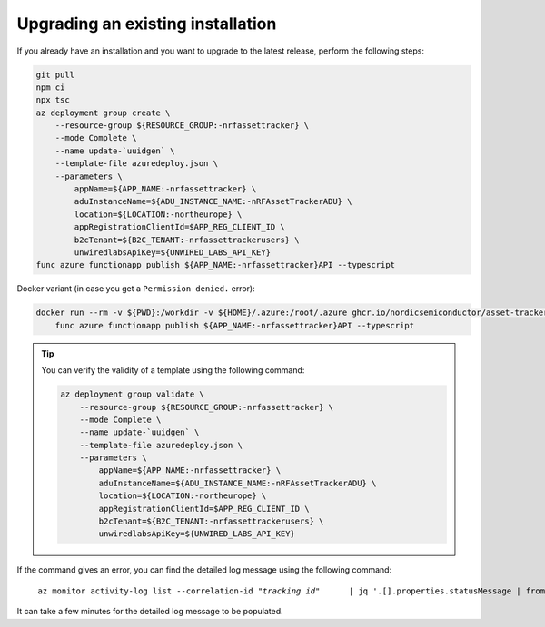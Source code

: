 .. _azure-upgrade-installation:

Upgrading an existing installation
##################################

If you already have an installation and you want to upgrade to the latest release, perform the following steps:

.. code-block:: bash

    git pull
    npm ci
    npx tsc
    az deployment group create \
        --resource-group ${RESOURCE_GROUP:-nrfassettracker} \
        --mode Complete \
        --name update-`uuidgen` \
        --template-file azuredeploy.json \
        --parameters \
            appName=${APP_NAME:-nrfassettracker} \
            aduInstanceName=${ADU_INSTANCE_NAME:-nRFAssetTrackerADU} \
            location=${LOCATION:-northeurope} \
            appRegistrationClientId=$APP_REG_CLIENT_ID \
            b2cTenant=${B2C_TENANT:-nrfassettrackerusers} \
            unwiredlabsApiKey=${UNWIRED_LABS_API_KEY}
    func azure functionapp publish ${APP_NAME:-nrfassettracker}API --typescript

Docker variant (in case you get a ``Permission denied.`` error):

.. code-block:: bash

    docker run --rm -v ${PWD}:/workdir -v ${HOME}/.azure:/root/.azure ghcr.io/nordicsemiconductor/asset-tracker-cloud-azure-js:latest \
        func azure functionapp publish ${APP_NAME:-nrfassettracker}API --typescript

.. tip::

   You can verify the validity of a template using the following command:

   .. code-block:: bash

       az deployment group validate \
           --resource-group ${RESOURCE_GROUP:-nrfassettracker} \
           --mode Complete \
           --name update-`uuidgen` \
           --template-file azuredeploy.json \
           --parameters \
               appName=${APP_NAME:-nrfassettracker} \
               aduInstanceName=${ADU_INSTANCE_NAME:-nRFAssetTrackerADU} \
               location=${LOCATION:-northeurope} \
               appRegistrationClientId=$APP_REG_CLIENT_ID \
               b2cTenant=${B2C_TENANT:-nrfassettrackerusers} \
               unwiredlabsApiKey=${UNWIRED_LABS_API_KEY}

If the command gives an error, you can find the detailed log message using the following command:

.. parsed-literal::
   :class: highlight

    az monitor activity-log list --correlation-id "*tracking id*" \
        | jq '.[].properties.statusMessage | fromjson'

It can take a few minutes for the detailed log message to be populated.
